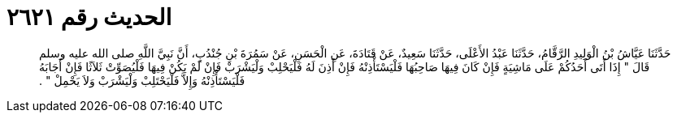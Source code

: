 
= الحديث رقم ٢٦٢١

[quote.hadith]
حَدَّثَنَا عَيَّاشُ بْنُ الْوَلِيدِ الرَّقَّامُ، حَدَّثَنَا عَبْدُ الأَعْلَى، حَدَّثَنَا سَعِيدٌ، عَنْ قَتَادَةَ، عَنِ الْحَسَنِ، عَنْ سَمُرَةَ بْنِ جُنْدُبٍ، أَنَّ نَبِيَّ اللَّهِ صلى الله عليه وسلم قَالَ ‏"‏ إِذَا أَتَى أَحَدُكُمْ عَلَى مَاشِيَةٍ فَإِنْ كَانَ فِيهَا صَاحِبُهَا فَلْيَسْتَأْذِنْهُ فَإِنْ أَذِنَ لَهُ فَلْيَحْلِبْ وَلْيَشْرَبْ فَإِنْ لَمْ يَكُنْ فِيهَا فَلْيُصَوِّتْ ثَلاَثًا فَإِنْ أَجَابَهُ فَلْيَسْتَأْذِنْهُ وَإِلاَّ فَلْيَحْتَلِبْ وَلْيَشْرَبْ وَلاَ يَحْمِلْ ‏"‏ ‏.‏
